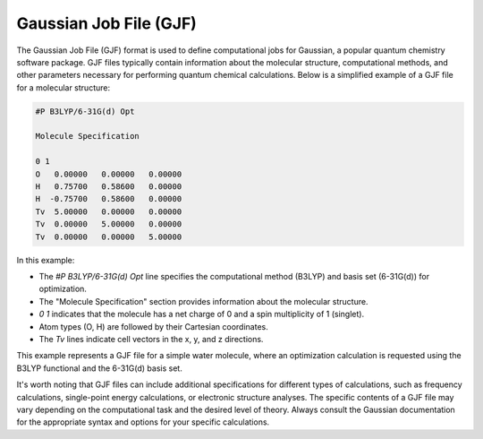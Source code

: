 Gaussian Job File (GJF)
=======================

The Gaussian Job File (GJF) format is used to define computational jobs for Gaussian, a popular quantum 
chemistry software package. GJF files typically contain information about the molecular structure, 
computational methods, and other parameters necessary for performing quantum chemical calculations. 
Below is a simplified example of a GJF file for a molecular structure:

.. code-block:: bash

   #P B3LYP/6-31G(d) Opt

   Molecule Specification

   0 1
   O   0.00000   0.00000   0.00000
   H   0.75700   0.58600   0.00000
   H  -0.75700   0.58600   0.00000
   Tv  5.00000   0.00000   0.00000
   Tv  0.00000   5.00000   0.00000
   Tv  0.00000   0.00000   5.00000


In this example:

- The `#P B3LYP/6-31G(d) Opt` line specifies the computational method (B3LYP) and basis set (6-31G(d)) for optimization.
- The "Molecule Specification" section provides information about the molecular structure.
- `0 1` indicates that the molecule has a net charge of 0 and a spin multiplicity of 1 (singlet).
- Atom types (O, H) are followed by their Cartesian coordinates.
- The `Tv` lines indicate cell vectors in the x, y, and z directions.

This example represents a GJF file for a simple water molecule, where an optimization calculation is requested using the B3LYP functional and the 6-31G(d) basis set.

It's worth noting that GJF files can include additional specifications for different types of calculations, 
such as frequency calculations, single-point energy calculations, or electronic structure analyses. 
The specific contents of a GJF file may vary depending on the computational task and the desired level of theory.
Always consult the Gaussian documentation for the appropriate syntax and options for your specific calculations.